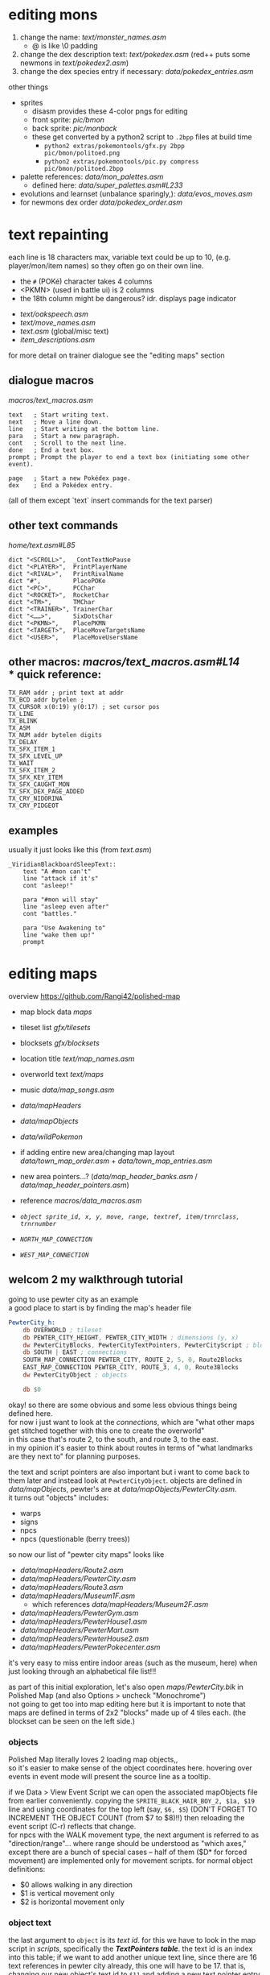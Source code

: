* editing mons
1. change the name: [[text/monster_names.asm]]
 - @ is like \0 padding
2. change the dex description text: [[text/pokedex.asm]] (red++ puts some newmons in [[text/pokedex2.asm]])
3. change the dex species entry if necessary: [[data/pokedex_entries.asm]]


other things
 - sprites
  - disasm provides these 4-color pngs for editing
  - front sprite: [[pic/bmon]]
  - back sprite: [[pic/monback]]
  - these get converted by a python2 script to =.2bpp= files at build time
   - =python2 extras/pokemontools/gfx.py 2bpp pic/bmon/politoed.png=
   - =python2 extras/pokemontools/pic.py compress pic/bmon/politoed.2bpp=
 - palette references: [[data/mon_palettes.asm]]
   - defined here: [[data/super_palettes.asm#L233]]
 - evolutions and learnset (unbalance sparingly,): [[data/evos_moves.asm]]
 - for newmons dex order [[data/pokedex_order.asm]]
 
* text repainting
 each line is 18 characters max,
 variable text could be up to 10,
 (e.g. player/mon/item names)
 so they often go on their own line.
 
  - the =#= (POKé) character takes 4 columns
  - <PKMN> (used in battle ui) is 2 columns
  - the 18th column might be dangerous? idr. displays page indicator
 
 - [[text/oakspeech.asm]]
 - [[text/move_names.asm]]
 - [[text.asm]] (global/misc text)
 - [[item_descriptions.asm]]
 
for more detail on trainer dialogue see the "editing maps" section

** dialogue macros
[[macros/text_macros.asm]]
#+BEGIN_SRC
text   ; Start writing text.
next   ; Move a line down.
line   ; Start writing at the bottom line.
para   ; Start a new paragraph.
cont   ; Scroll to the next line.
done   ; End a text box.
prompt ; Prompt the player to end a text box (initiating some other event).

page   ; Start a new Pokédex page.
dex    ; End a Pokédex entry.
#+END_SRC
(all of them except `text` insert commands for the text parser)

** other text commands
[[home/text.asm#L85]]
#+BEGIN_SRC
	dict "<SCROLL>",  _ContTextNoPause
	dict "<PLAYER>",  PrintPlayerName
	dict "<RIVAL>",   PrintRivalName
	dict "#",         PlacePOKe
	dict "<PC>",      PCChar
	dict "<ROCKET>",  RocketChar
	dict "<TM>",      TMChar
	dict "<TRAINER>", TrainerChar
	dict "<……>",      SixDotsChar
	dict "<PKMN>",    PlacePKMN
	dict "<TARGET>",  PlaceMoveTargetsName
	dict "<USER>",    PlaceMoveUsersName
#+END_SRC

** other macros: [[macros/text_macros.asm#L14]] \\
*** quick reference:
#+BEGIN_SRC
TX_RAM addr ; print text at addr
TX_BCD addr bytelen ;
TX_CURSOR x(0:19) y(0:17) ; set cursor pos
TX_LINE
TX_BLINK
TX_ASM
TX_NUM addr bytelen digits
TX_DELAY
TX_SFX_ITEM_1
TX_SFX_LEVEL_UP
TX_WAIT
TX_SFX_ITEM_2
TX_SFX_KEY_ITEM
TX_SFX_CAUGHT_MON
TX_SFX_DEX_PAGE_ADDED
TX_CRY_NIDORINA
TX_CRY_PIDGEOT
#+END_SRC

** examples
usually it just looks like this (from [[text.asm]])
#+BEGIN_SRC
_ViridianBlackboardSleepText::
	text "A #mon can't"
	line "attack if it's"
	cont "asleep!"

	para "#mon will stay"
	line "asleep even after"
	cont "battles."

	para "Use Awakening to"
	line "wake them up!"
	prompt
#+END_SRC

* editing maps
overview
[[https://github.com/Rangi42/polished-map]]

 - map block data [[maps]]
 - tileset list [[gfx/tilesets]]
 - blocksets [[gfx/blocksets]]
 - location title [[text/map_names.asm]]
 - overworld text [[text/maps]]
 - music [[data/map_songs.asm]]
 
 - [[data/mapHeaders]]
 - [[data/mapObjects]]
 - [[data/wildPokemon]]
 - if adding entire new area/changing map layout [[data/town_map_order.asm]] + [[data/town_map_entries.asm]]
 - new area pointers...? ([[data/map_header_banks.asm]] / [[data/map_header_pointers.asm]])
 
 - reference [[macros/data_macros.asm]]
 - [[macros/data_macros.asm#L92][ =object sprite_id, x, y, move, range, textref, item/trnrclass, trnrnumber= ]]
 - [[macros/data_macros.asm#L121][ =NORTH_MAP_CONNECTION= ]]
 - [[macros/data_macros.asm#L166][ =WEST_MAP_CONNECTION= ]]

** welcom 2 my walkthrough tutorial
going to use pewter city as an example\\
a good place to start is by finding the map's header file
#+BEGIN_SRC asm
PewterCity_h:
	db OVERWORLD ; tileset
	db PEWTER_CITY_HEIGHT, PEWTER_CITY_WIDTH ; dimensions (y, x)
	dw PewterCityBlocks, PewterCityTextPointers, PewterCityScript ; blocks, texts, scripts
	db SOUTH | EAST ; connections
	SOUTH_MAP_CONNECTION PEWTER_CITY, ROUTE_2, 5, 0, Route2Blocks
	EAST_MAP_CONNECTION PEWTER_CITY, ROUTE_3, 4, 0, Route3Blocks
	dw PewterCityObject ; objects

	db $0
#+END_SRC
okay! so there are some obvious and some less obvious things being defined here.\\
for now i just want to look at the /connections/, which are "what other maps get stitched together with this one to create the overworld"\\
in this case that's route 2, to the south, and route 3, to the east.\\
in my opinion it's easier to think about routes in terms of "what landmarks are they next to" for planning purposes.

the text and script pointers are also important but i want to come back to them later and instead look at 
=PewterCityObject=. objects are defined in [[data/mapObjects]], pewter's are at [[data/mapObjects/PewterCity.asm]].\\
it turns out "objects" includes:
 - warps
 - signs
 - npcs
 - npcs (questionable (berry trees))
so now our list of "pewter city maps" looks like
 - [[data/mapHeaders/Route2.asm]]
 - [[data/mapHeaders/PewterCity.asm]]
 - [[data/mapHeaders/Route3.asm]]
 - [[data/mapHeaders/Museum1F.asm]]
  - which references [[data/mapHeaders/Museum2F.asm]]
 - [[data/mapHeaders/PewterGym.asm]]
 - [[data/mapHeaders/PewterHouse1.asm]]
 - [[data/mapHeaders/PewterMart.asm]]
 - [[data/mapHeaders/PewterHouse2.asm]]
 - [[data/mapHeaders/PewterPokecenter.asm]]
 
it's very easy to miss entire indoor areas (such as the museum, here) when just looking through an alphabetical file list!!!

as part of this initial exploration, let's also open [[maps/PewterCity.blk]] in Polished Map (and also Options > uncheck "Monochrome")
[[https://smilebasicsource.com/api/File/raw/27458#.png]]\\
not going to get too into map editing here but it is important to note that maps are defined in terms of 2x2 "blocks" made up of 4 tiles each. (the blockset can be seen on the left side.)

*** objects
Polished Map literally loves 2 loading map objects,,\\
so it's easier to make sense of the object coordinates here. hovering over events in event mode will present the source line as a tooltip.

if we Data > View Event Script we can open the associated mapObjects file from earlier conveniently. copying the =SPRITE_BLACK_HAIR_BOY_2, $1a, $19= line and using coordinates for the top left (say, =$6, $5=) (DON'T FORGET TO INCREMENT THE OBJECT COUNT (from $7 to $8)!!) then reloading the event script (C-r) reflects that change.
[[https://smilebasicsource.com/api/File/raw/27475#.png]]\\
for npcs with the WALK movement type, the next argument is referred to as "direction/range"... where range should be understood as "which axes," except there are a bunch of special cases -- half of them ($D* for forced movement) are implemented only for movement scripts. for normal object definitions:
 - $0 allows walking in any direction
 - $1 is vertical movement only
 - $2 is horizontal movement only

*** object text
the last argument to =object= is its /text id/. for this we have to look in the map script in [[scripts]], specifically the [[scripts/PewterCity.asm#L16][*TextPointers table*]]. the text id is an index into this table; if we want to add another unique text line, since there are 16 text references in pewter city already, this one will have to be 17. that is, changing our new object's text id to =$11= and adding a new text pointer entry =dw PewterCityText15= (for the next, uh, unused number. you don't have to name yours as confusingly!). the text definitions are organized in [[text/maps]], but uh-oh! those labels are indirections; they're prefixed with underscore in [[text/maps/PewterCity.asm]]! we have to reference the /actual/ text with a =TX_FAR= macro in the pewter city script,
e.g.
#+BEGIN_SRC asm
PewterCityText15:
	TX_FAR _PewterCityText15
	db "@"
#+END_SRC

and /then/ it's okay to define the actual text, adding to [[text/maps/PewterCity.asm]]:
#+BEGIN_SRC asm
_PewterCityText15::
  text "Welcome to"
  line "Pewter City"
  done
#+END_SRC

in summary, adding new text to the text pointer table involves
 - adding a =dw Label= line to the text pointer table in [[scripts]]
 - defining control flow for that text in the script with =TX_FAR Label= and a terminating =db "@"= in the same file
 - writing the text entry into the map's text organized in [[text/maps]]
 
[[https://smilebasicsource.com/api/File/raw/27503#.png]]

more advanced text repainting...\\
as covered, PewterCityTextPointers is defined in [[scripts/PewterCity.asm#L16]] and refers to files in *[[text/maps]]*.

there are two ways to find out which text belongs to which object:
 - load up the game and talk to a trainer and find that text
 - take a label from the text, check the text pointer table from the script, count out the index, and find that index in the mapObjects file

we can check, for example, that =_PewterCityText1= belongs to =object SPRITE_LASS, $8, $f, STAY, NONE, $1=
(see the [[#text-repainting]] section for more on text commands used under e.g. =_PewterCityText1=.)

unfortunately, calling PlaySound from whatever bank scripts/ is in doesn't always seem to work(? question mark?)... but you /can/ make a TX_FAR reference to code in [[engine/]] that does. (see [[scripts/VermilionGym.asm][vermilion gym]] and [[engine/hidden_object_functions17.asm]] (and the [[https://github.com/JustRegularLuna/rpp-backup/blob/f79bacc8924d0dfc11ae4036a5121cbd603cb870/home.asm#L4745][weird TextPredefs table]] for examples (probably unused! i don't have better examples right now and it works though!))

this /also/ means that the text used in a map isn't necessarily all going to be in =text/maps/=. event handling (such as yes/no choices and other asm events) tends to be written in the respective =scripts/= text handler, and might call out to functions in =engine/= to play sounds or insert variable text.\\
in practice it doesn't seem like it's actually used in the base rom? except (according to =cat scripts/CeladonMansion3.asm | sed -nuE 's/\s*TX_FAR\s+(\w+)|\s*ld hl,\s+\(\w+Text\w+\)/\1/p' | grep -slf - engine/* engine/overworld/* text/maps/* --include=*.asm=) in [[scripts/CeladonMansion3.asm] which references [[engine/overworld/item.asm]] (and that's a change by the previous hackers for red++ anyway.) 

actually writing custom scripty scripts for maps is like... out of scope and not something i fully understand. might come back and write some more common examples later.

*** wild encounters
okay, so we've changed all the text for pewter and pewter's subareas, now let's look at some things for the neighboring routes.\\
the text for route trainer dialogue and signs is also under [[text/maps]], and map header/block data is still pretty much the same.

but we also now get to look at [[data/wild_mons.asm]] and [[data/wildPokemon]].\\
wild_mons.asm associates encounter tables with maps, and the files in wildPokemon/ are the table definitions

most of the table is 'NoMons' because... most maps are indoors or overworld (or unused).
this table corresponds to the same order as e.g. [[data/map_header_pointers.asm]], for reference.

helpfully, =wild_mons.asm= also tells us the wild pokemon data format:
#+BEGIN_SRC asm
; wild pokemon data is divided into two parts.
; first part:  pokemon found in grass
; second part: pokemon found while surfing
; each part goes as follows:
    ; if first byte == 00, then
        ; no wild pokemon on this map
    ; if first byte != 00, then
        ; first byte is encounter rate
	; followed by 20 bytes:
        ; level, species (ten times)
#+END_SRC
that is, there are exactly ten entries in each surf encounter table and ten entries in each grass encounter table. great. let's look at [[data/wildPokemon/route2.asm]].
#+BEGIN_SRC asm
Route2Mons:                   
IF DEF(_HARD) ; Difficult rom 
; Grass Mons                  
  db $19                      
  db 4,RATTATA                
  db 4,PIDGEY                 
  db 5,PIDGEY                 
  db 5,RATTATA                
  db 6,NIDORAN_M              
  db 6,NIDORAN_F              
  db 4,ZIGZAGOON              
  db 4,ZIGZAGOON              
  db 6,WEEDLE                 
  db 6,CATERPIE               
                              
; Water Mons                  
  db $00                      
                              
ELSE ; Normal rom             
; Grass Mons                  
  db $19                      
  db 3,RATTATA                
  db 3,PIDGEY                 
  db 4,PIDGEY                 
  db 4,RATTATA                
  db 5,NIDORAN_M              
  db 5,NIDORAN_F              
  db 3,ZIGZAGOON              
  db 3,ZIGZAGOON              
  db 5,WEEDLE                 
  db 5,CATERPIE               
                              
; Water Mons                  
  db $00                      
ENDC                          
#+END_SRC
well, unfortunately this mod having a hard mode flag complicates things a bit, but otherwise it's pretty clear to see we have a 0x19 first grass encounter table byte, 10 grass encounter entries, and then a 0x00 water encounter table byte, so no water encounter data. that makes sense, since there's no water on route 2.

I don't believe in zigzagoon, so i'll change those to =ODDISH=. as discussed, we don't care /too/ much about balance--where it applies it's going to be much more worth it to see your name than trudge through two hours of pokemon no one likes.

* Appendix A: Hard Mode
by default r++ builds pokeblue as a 'hard mode' rom ([[constants.asm#L1]]).

in my searching, it seems that besides changing encounter levels it 
 - [[engine/battle/core.asm#L6854][disables badge stat boosts]]
 - [[engine/battle/trainer_ai.asm#L592][gives all trainer classes smarter move choice]]
 - [[engine/battle/trainer_ai.asm#L729][changes the special AI item behavior to use (e.g. generic trainers will use potions)]]
 - and [[engine/battle/read_trainer_party.asm#L246][uses different trainer party/stat data]]
   - [[data/trainer_parties.asm#L76]] 
   - [[data/trainer_parties_hard.asm#L76]]
as well as updating some text to reflect this.
